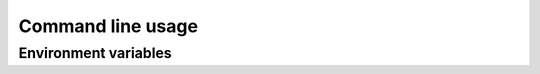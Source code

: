 Command line usage
==================

.. argparse::
    :module: stable_rt_tools.srt
    :func: srt_get_argparser
    :prog: srt


Environment variables
---------------------


